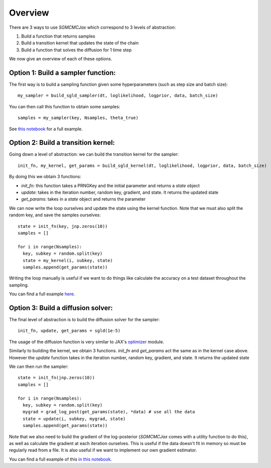 Overview
========

There are 3 ways to use `SGMCMCJax` which correspond to 3 levels of abstraction:

1. Build a function that returns samples
2. Build a transition kernel that updates the state of the chain
3. Build a function that solves the diffusion for 1 time step

We now give an overview of each of these options.


Option 1: Build a sampler function:
-----------------------------------

The first way is to build a sampling function given some hyperparameters (such as step size and batch size)::

  my_sampler = build_sgld_sampler(dt, loglikelihood, logprior, data, batch_size)

You can then call this function to obtain some samples::

  samples = my_sampler(key, Nsamples, theta_true)

See `this notebook`_ for a full example.

.. _this notebook: nbs/sampler.ipynb



Option 2: Build a transition kernel:
---------------------------------------------

Going down a level of abstraction: we can build the transition kernel for the sampler::

  init_fn, my_kernel, get_params = build_sgld_kernel(dt, loglikelihood, logprior, data, batch_size)

By doing this we obtain 3 functions:

- `init_fn`: this function takes a PRNGKey and the initial parameter and returns a `state` object
- `update`: takes in the iteration number, random key, gradient, and state. It returns the updated state
- `get_params`: takes in a `state` object and returns the parameter


We can now write the loop ourselves and update the state using the kernel function. Note that we must also split the random key, and save the samples ourselves::

  state = init_fn(key, jnp.zeros(10))
  samples = []

  for i in range(Nsamples):
    key, subkey = random.split(key)
    state = my_kernel(i, subkey, state)
    samples.append(get_params(state))

Writing the loop manually is useful if we want to do things like calculate the accuracy on a test dataset throughout the sampling.

You can find a full example here_.

.. _here: nbs/kernel.ipynb


Option 3: Build a diffusion solver:
-----------------------------------

The final level of abstraction is to build the diffusion solver for the sampler::

  init_fn, update, get_params = sgld(1e-5)

The usage of the diffusion function is very similar to JAX's optimizer_ module.

Similarly to building the kernel, we obtain 3 functions. `init_fn` and `get_params` act the same as in the kernel case above. However the `update` function takes in the iteration number, random key, gradient, and state. It returns the updated state

We can then run the sampler::

  state = init_fn(jnp.zeros(10))
  samples = []

  for i in range(Nsamples):
    key, subkey = random.split(key)
    mygrad = grad_log_post(get_params(state), *data) # use all the data
    state = update(i, subkey, mygrad, state)
    samples.append(get_params(state))

Note that we also need to build the gradient of the log-posterior (`SGMCMCJax` comes with a utility function to do this), as well as calculate the gradient at each iteration ourselves. This is useful if the data doesn't fit in memory so must be regularly read from a file. It is also useful if we want to implement our own gradient estimator.


You can find a full example of this `in this notebook`_.

.. _in this notebook: nbs/diffusion.ipynb

.. _optimizer: https://jax.readthedocs.io/en/latest/jax.experimental.optimizers.html
